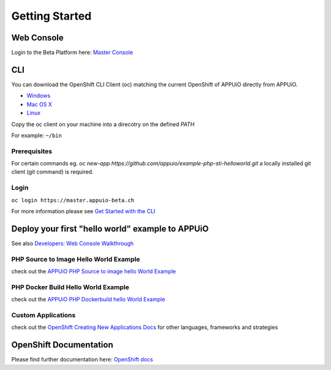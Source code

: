 Getting Started
===============

Web Console
-----------

Login to the Beta Platform here: `Master Console <https://master.appuio-beta.ch/console/>`__

.. _cli-label:

CLI
---

You can download the OpenShift CLI Client (oc) matching the current
OpenShift of APPUiO directly from APPUiO.

- `Windows <https://master.appuio-beta.ch/console/extensions/clients/windows/oc.exe>`__
- `Mac OS X <https://master.appuio-beta.ch/console/extensions/clients/macosx/oc>`__
- `Linux <https://master.appuio-beta.ch/console/extensions/clients/linux/oc>`__

Copy the oc client on your machine into a direcotry on the defined *PATH*

For example: ``~/bin``

Prerequisites
~~~~~~~~~~~~~

For certain commands eg. *oc new-app https://github.com/appuio/example-php-sti-helloworld.git* a locally
installed git client (git command) is required.

Login
~~~~~

``oc login https://master.appuio-beta.ch``

For more information please see `Get Started with the
CLI <https://access.redhat.com/documentation/en/openshift-enterprise/version-3.1/cli-reference/#get-started-with-the-cli>`__

Deploy your first "hello world" example to APPUiO
-------------------------------------------------

See also `Developers: Web Console Walkthrough 
<https://docs.openshift.com/enterprise/latest/getting_started/developers_console.html>`__

PHP Source to Image Hello World Example
~~~~~~~~~~~~~~~~~~~~~~~~~~~~~~~~~~~~~~~

check out the `APPUiO PHP Source to image hello World
Example <https://github.com/appuio/example-php-sti-helloworld>`__

PHP Docker Build Hello World Example
~~~~~~~~~~~~~~~~~~~~~~~~~~~~~~~~~~~~

check out the `APPUiO PHP Dockerbuild hello World
Example <https://github.com/appuio/example-php-docker-helloworld>`__

Custom Applications
~~~~~~~~~~~~~~~~~~~

check out the `OpenShift Creating New Applications
Docs <https://docs.openshift.com/enterprise/3.1/dev_guide/new_app.html>`__
for other languages, frameworks and strategies

OpenShift Documentation
-----------------------

Please find further documentation here: `OpenShift
docs <https://docs.openshift.com/enterprise/latest/welcome/index.html>`__
